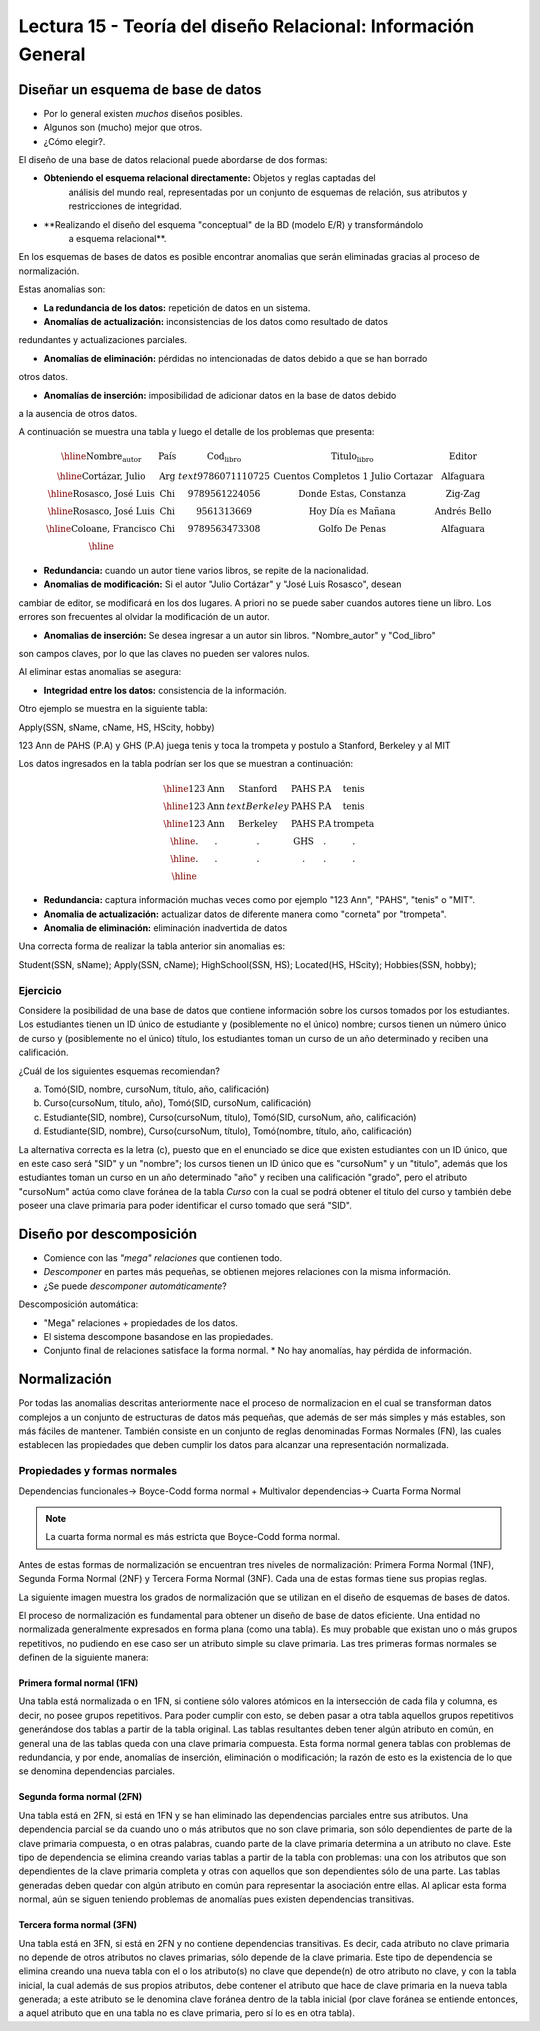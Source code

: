 Lectura 15 - Teoría del diseño Relacional: Información General
--------------------------------------------------------------

Diseñar un esquema de base de datos
~~~~~~~~~~~~~~~~~~~~~~~~~~~~~~~~~~~

* Por lo general existen *muchos* diseños posibles.
* Algunos son (mucho) mejor que otros.
* ¿Cómo elegir?.

El diseño de una base de datos relacional puede abordarse de dos formas:

* **Obteniendo el esquema relacional directamente:** Objetos y reglas captadas del 
   análisis del mundo real, representadas por un conjunto de esquemas de relación, 
   sus atributos y restricciones de integridad.

* **Realizando el diseño del esquema "conceptual" de la BD (modelo E/R) y transformándolo 
   a esquema relacional**.

En los esquemas de bases de datos es posible encontrar anomalias que serán eliminadas
gracias al proceso de normalización.

Estas anomalias son:

* **La redundancia de los datos:** repetición de datos en un sistema.

* **Anomalías de actualización:** inconsistencias de los datos como resultado de datos
redundantes y actualizaciones parciales.

* **Anomalías de eliminación:** pérdidas no intencionadas de datos debido a que se han borrado
otros datos.

* **Anomalías de inserción:** imposibilidad de adicionar datos en la base de datos debido
a la ausencia de otros datos.

A continuación se muestra una tabla y luego el detalle de los problemas que presenta:

.. math::

   \begin{array}{|c|c|c|}
    \hline
    \textbf{Nombre_autor} & \textbf{País} & \textbf{Cod_libro} & \textbf{Titulo_libro} & \textbf{Editor} \\
    \hline
    \text{Cortázar, Julio} & \text{Arg} & text{9786071110725} & \text{Cuentos Completos 1 Julio Cortazar}  & \text{Alfaguara}\\
    \hline                                                                           
    \text{Rosasco, José Luis}  & \text{Chi} & \text{9789561224056} & \text{Donde Estas, Constanza} & \text{Zig-Zag}  \\
    \hline                                                                           
    \text{Rosasco, José Luis}  & \text{Chi} & \text{9561313669} & \text{Hoy Día es Mañana} & \text{Andrés Bello} \\
    \hline
    \text{Coloane, Francisco} & \text{Chi} & \text{9789563473308} & \text{Golfo De Penas} & \text{Alfaguara} \\
    \hline
   \end{array}

* **Redundancia:** cuando un autor tiene varios libros, se repite de la nacionalidad.

* **Anomalias de modificación:** Si el autor "Julio Cortázar" y "José Luis Rosasco", desean 
cambiar de editor, se modificará en los dos lugares. A priori no se puede saber cuandos
autores tiene un libro. Los errores son frecuentes al olvidar la modificación de un autor.

* **Anomalias de inserción:** Se desea ingresar a un autor sin libros. "Nombre_autor" y "Cod_libro"
son campos claves, por lo que las claves no pueden ser valores nulos.

Al eliminar estas anomalias se asegura:

* **Integridad entre los datos:** consistencia de la información.

Otro ejemplo se muestra en la siguiente tabla:

Apply(SSN, sName, cName, HS, HScity, hobby)

123 Ann de PAHS (P.A) y GHS (P.A) juega tenis y toca la trompeta y postulo a Stanford, Berkeley y al MIT

Los datos ingresados en la tabla podrían ser los que se muestran a continuación:

.. math::                                                                            
                                                                                     
   \begin{array}{|c|c|c|c|}                                                            
    \hline                                                                           
    \text{123} & \text{Ann} & \text{Stanford} & \text{PAHS} & \textbf{P.A} & \text{tenis} \\
    \hline                                                                           
    \text{123} & \text{Ann} & text{Berkeley} & \text{PAHS}  & \text{P.A} & \text{tenis}\\
    \hline                                                                           
    \text{123}  & \text{Ann} & \text{Berkeley} & \text{PAHS} & \text{P.A}  & \text{trompeta}\\
    \hline                                                                           
    \text{.}  & \text{.} & \text{.} & \text{GHS} & \text{.} & \text{.}\\
    \hline                                                                           
    \text{.} & \text{.} & \text{.} & \text{.} & \text{.} & \text{.}\\
    \hline                                                                           
   \end{array} 

* **Redundancia:** captura información muchas veces como por ejemplo "123 Ann", "PAHS", "tenis" o "MIT".
* **Anomalia de actualización:** actualizar datos de diferente manera como "corneta" por "trompeta".
* **Anomalia de eliminación:** eliminación inadvertida de datos

Una correcta forma de realizar la tabla anterior sin anomalias es:

Student(SSN, sName);
Apply(SSN, cName);
HighSchool(SSN, HS);
Located(HS, HScity);
Hobbies(SSN, hobby); 

Ejercicio
=========

Considere la posibilidad de una base de datos que contiene información sobre los cursos 
tomados por los estudiantes. Los estudiantes tienen un ID único de estudiante y 
(posiblemente no el único) nombre; cursos tienen un número único de curso y (posiblemente 
no el único) título, los estudiantes toman un curso de un año determinado y reciben una 
calificación.

¿Cuál de los siguientes esquemas recomiendan?

a) Tomó(SID, nombre, cursoNum, título, año, calificación)
b) Curso(cursoNum, título, año), Tomó(SID, cursoNum, calificación)
c) Estudiante(SID, nombre), Curso(cursoNum, título), Tomó(SID, cursoNum, año, calificación)
d) Estudiante(SID, nombre), Curso(cursoNum, título), Tomó(nombre, título, año, calificación)

La alternativa correcta es la letra (c), puesto que en el enunciado se dice que existen
estudiantes con un ID único, que en este caso será "SID" y un "nombre"; los cursos tienen
un ID único que es "cursoNum" y un "titulo", además que los estudiantes toman un curso en un 
año determinado "año" y reciben una calificación "grado", pero el atributo "cursoNum" actúa como
clave foránea de la tabla *Curso* con la cual se podrá obtener el titulo del curso y también debe
poseer una clave primaria para poder identificar el curso tomado que será "SID".

Diseño por descomposición
~~~~~~~~~~~~~~~~~~~~~~~~~

* Comience con las *"mega" relaciones* que contienen todo.

* *Descomponer* en partes más pequeñas, se obtienen mejores relaciones con la misma información.

* ¿Se puede *descomponer automáticamente*?

Descomposición automática:

* "Mega" relaciones + propiedades de los datos.

* El sistema descompone basandose en las propiedades.

* Conjunto final de relaciones satisface la forma normal.
  * No hay anomalías, hay pérdida de información.

Normalización
~~~~~~~~~~~~~                                                                        
                                                                                     
Por todas las anomalias descritas anteriormente nace el proceso de normalizacion en el
cual se transforman datos complejos a un conjunto de estructuras de datos más pequeñas,
que además de ser más simples y más estables, son más fáciles de mantener.           
También consiste en un conjunto de reglas denominadas Formas Normales (FN), las cuales
establecen las propiedades que deben cumplir los datos para alcanzar una representación
normalizada.

Propiedades y formas normales
=============================

Dependencias funcionales-> Boyce-Codd forma normal
+ Multivalor dependencias-> Cuarta Forma Normal

.. note::
 La cuarta forma normal es más estricta que Boyce-Codd forma normal.

Antes de estas formas de normalización se encuentran tres niveles de normalización: 
Primera Forma Normal (1NF), Segunda Forma Normal (2NF) y Tercera Forma Normal (3NF). 
Cada una de estas formas tiene sus propias reglas.

La siguiente imagen muestra los grados de normalización que se utilizan en el diseño
de esquemas de bases de datos.

.. image:: ../../../sql-course/src/formas_normales.jpg
   :align: center

El proceso de normalización es fundamental para obtener un diseño de base de datos
eficiente. 
Una entidad no normalizada generalmente expresados en forma plana (como una tabla). 
Es muy probable que existan uno o más grupos repetitivos, no pudiendo en ese caso ser 
un atributo simple su clave primaria. Las tres primeras formas normales se definen de 
la siguiente manera:

Primera formal normal (1FN)
^^^^^^^^^^^^^^^^^^^^^^^^^^^

Una tabla está normalizada o en 1FN, si contiene sólo valores atómicos en la intersección 
de cada fila y columna, es decir, no posee grupos repetitivos.
Para poder cumplir con esto, se deben pasar a otra tabla aquellos grupos repetitivos 
generándose dos tablas a partir de la tabla original. Las tablas resultantes deben 
tener algún atributo en común, en general una de las tablas queda con una clave primaria 
compuesta. Esta forma normal genera tablas con problemas de redundancia, y por ende, 
anomalías de inserción, eliminación o modificación; la razón de esto es la existencia 
de lo que se denomina dependencias parciales.

Segunda forma normal (2FN)
^^^^^^^^^^^^^^^^^^^^^^^^^^

Una tabla está en 2FN, si está en 1FN y se han eliminado las dependencias parciales 
entre sus atributos. Una dependencia parcial se da cuando uno o más atributos que no 
son clave primaria, son sólo dependientes de parte de la clave primaria compuesta, 
o en otras palabras, cuando parte de la clave primaria determina a un atributo no clave. 
Este tipo de dependencia se elimina creando varias tablas a partir de la tabla con 
problemas: una con los atributos que son dependientes de la clave primaria completa 
y otras con aquellos que son dependientes sólo de una parte. Las tablas generadas deben
quedar con algún atributo en común para representar la asociación entre ellas.
Al aplicar esta forma normal, aún se siguen teniendo problemas de anomalías
pues existen dependencias transitivas.

Tercera forma normal (3FN)
^^^^^^^^^^^^^^^^^^^^^^^^^^

Una tabla está en 3FN, si está en 2FN y no contiene dependencias transitivas. Es decir, 
cada atributo no clave primaria no depende de otros atributos no claves primarias, sólo 
depende de la clave primaria. Este tipo de dependencia se elimina creando una nueva 
tabla con el o los atributo(s) no clave que depende(n) de otro atributo no clave, y 
con la tabla inicial, la cual además de sus propios atributos, debe contener el atributo 
que hace de clave primaria en la nueva tabla generada; a este atributo se le denomina 
clave foránea dentro de la tabla inicial (por clave foránea se entiende entonces, a
aquel atributo que en una tabla no es clave primaria, pero sí lo es en otra tabla).

